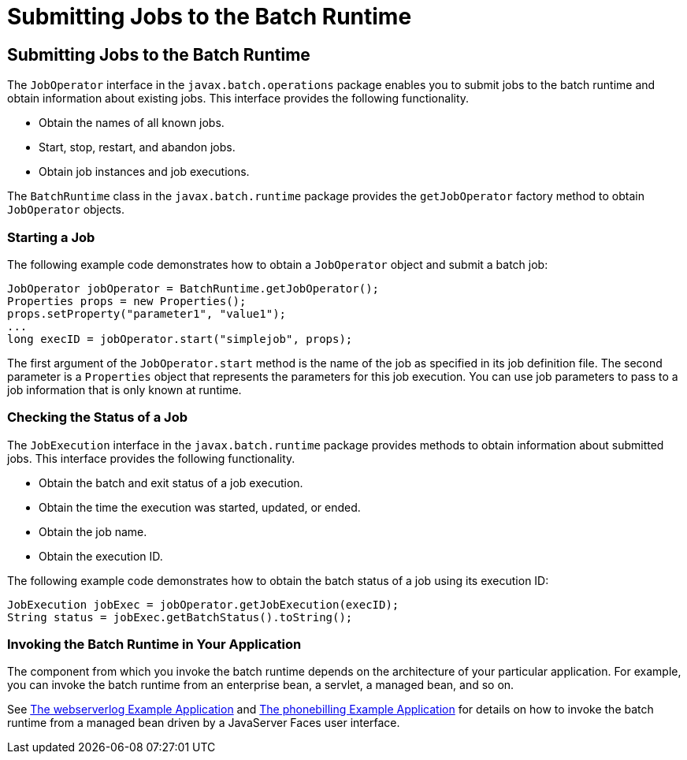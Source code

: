 Submitting Jobs to the Batch Runtime
====================================

[[BCGCAHCB]][[submitting-jobs-to-the-batch-runtime]]

Submitting Jobs to the Batch Runtime
------------------------------------

The `JobOperator` interface in the `javax.batch.operations` package
enables you to submit jobs to the batch runtime and obtain information
about existing jobs. This interface provides the following
functionality.

* Obtain the names of all known jobs.
* Start, stop, restart, and abandon jobs.
* Obtain job instances and job executions.

The `BatchRuntime` class in the `javax.batch.runtime` package provides
the `getJobOperator` factory method to obtain `JobOperator` objects.

[[sthref282]][[starting-a-job]]

Starting a Job
~~~~~~~~~~~~~~

The following example code demonstrates how to obtain a `JobOperator`
object and submit a batch job:

[source,oac_no_warn]
----
JobOperator jobOperator = BatchRuntime.getJobOperator();
Properties props = new Properties();
props.setProperty("parameter1", "value1");
...
long execID = jobOperator.start("simplejob", props);
----

The first argument of the `JobOperator.start` method is the name of the
job as specified in its job definition file. The second parameter is a
`Properties` object that represents the parameters for this job
execution. You can use job parameters to pass to a job information that
is only known at runtime.

[[BCGIBGFC]][[checking-the-status-of-a-job]]

Checking the Status of a Job
~~~~~~~~~~~~~~~~~~~~~~~~~~~~

The `JobExecution` interface in the `javax.batch.runtime` package
provides methods to obtain information about submitted jobs. This
interface provides the following functionality.

* Obtain the batch and exit status of a job execution.
* Obtain the time the execution was started, updated, or ended.
* Obtain the job name.
* Obtain the execution ID.

The following example code demonstrates how to obtain the batch status
of a job using its execution ID:

[source,oac_no_warn]
----
JobExecution jobExec = jobOperator.getJobExecution(execID);
String status = jobExec.getBatchStatus().toString();
----

[[sthref283]][[invoking-the-batch-runtime-in-your-application]]

Invoking the Batch Runtime in Your Application
~~~~~~~~~~~~~~~~~~~~~~~~~~~~~~~~~~~~~~~~~~~~~~

The component from which you invoke the batch runtime depends on the
architecture of your particular application. For example, you can invoke
the batch runtime from an enterprise bean, a servlet, a managed bean,
and so on.

See link:batch-processing008.html#BCGJHEHJ[The webserverlog Example
Application] and link:batch-processing009.html#BCGFCACD[The phonebilling
Example Application] for details on how to invoke the batch runtime from
a managed bean driven by a JavaServer Faces user interface.


